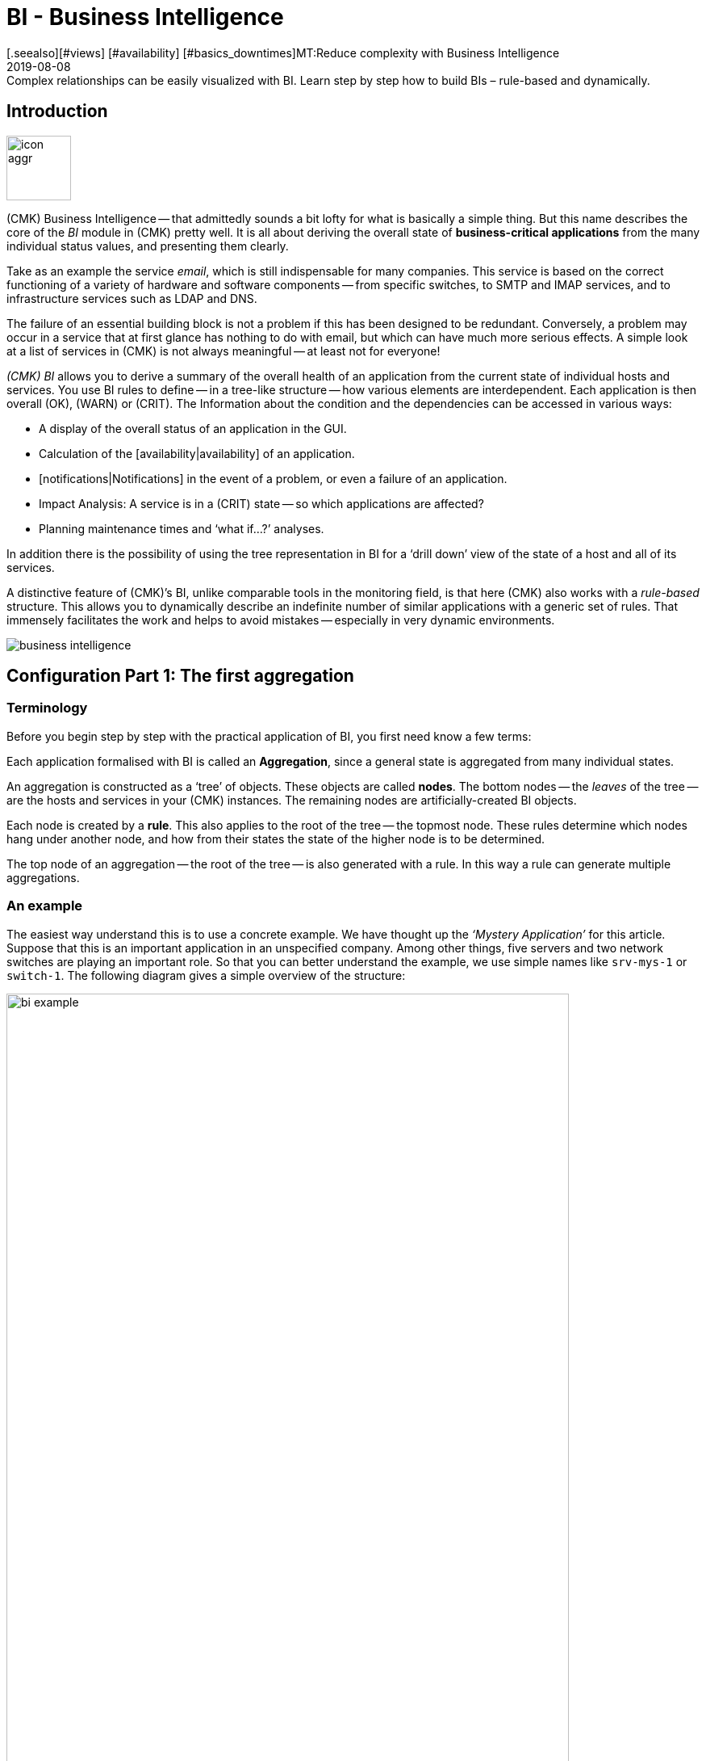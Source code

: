 = BI - Business Intelligence
:revdate: 2019-08-08
[.seealso][#views] [#availability] [#basics_downtimes]MT:Reduce complexity with Business Intelligence
MD:Complex relationships can be easily visualized with BI. Learn step by step how to build BIs – rule-based and dynamically.

== Introduction

image::bilder/icon_aggr.png[align=left,width=80]

(CMK) Business Intelligence -- that admittedly sounds a bit lofty
for what is basically a simple thing. But this name describes the core of the
_BI_ module in (CMK) pretty well. It is all about deriving the overall state of *business-critical applications* from the many individual status values,
and presenting them clearly.

Take as an example the service _email_, which is still indispensable for many companies.
This service is based on the correct functioning of a variety of hardware and software components --
from specific switches, to SMTP and IMAP services, and to
infrastructure services such as LDAP and DNS.

The failure of an essential building block is not a problem if this
has been designed to be redundant. Conversely, a problem may occur in a
service that at first glance has nothing to do with email, but which can have much
more serious effects. A simple look at a list of services in (CMK) is not
always meaningful -- at least not for everyone!

_(CMK) BI_ allows you to derive a summary of the overall health of an application
from the current state of individual hosts and services.
You use BI rules to define -- in a tree-like structure -- how various elements are interdependent.
Each application is then overall (OK), (WARN) or (CRIT). The
Information about the condition and the dependencies can be accessed in various ways:

* A display of the overall status of an application in the GUI.
* Calculation of the [availability|availability] of an application.
* [notifications|Notifications] in the event of a problem, or even a failure of an application.
* Impact Analysis: A service is in a (CRIT) state -- so which applications are affected?
* Planning maintenance times and ‘what if...?’ analyses.

In addition there is the possibility of using the tree representation in BI for a
‘drill down’ view of the state of a host and all of its services.

A distinctive feature of (CMK)’s BI, unlike comparable tools in the
monitoring field, is that here (CMK) also works with a _rule-based_ structure.
This allows you to dynamically describe an indefinite number of similar applications
with a generic set of rules. That immensely facilitates the work and helps to avoid
mistakes -- especially in very dynamic environments.

image::bilder/business-intelligence.png[align=border]


[#first]
== Configuration Part 1: The first aggregation

=== Terminology

Before you begin step by step with the practical application of BI, you first need know a few terms:

Each application formalised with BI is called an *Aggregation*,
since a general state is aggregated from many individual states.

An aggregation is constructed as a ‘tree’ of objects. These objects are called *nodes*.
The bottom nodes -- the _leaves_ of the tree -- are the hosts and services in
your (CMK) instances. The remaining nodes are artificially-created BI objects.

Each node is created by a *rule*. This also applies to the
root of the tree -- the topmost node. These rules determine which
nodes hang under another node, and how from their states the state
of the higher node is to be determined.

The top node of an aggregation -- the root of the tree -- is also generated with a rule.
In this way a rule can generate multiple aggregations.


=== An example

The easiest way understand this is to use a concrete example.
We have thought up the _‘Mystery Application’_ for this article.
Suppose that this is an important application in an unspecified company.
Among other things, five servers and two network switches are playing
an important role. So that you can better understand the example,
we use simple names like `srv-mys-1` or `switch-1`.
The following diagram gives a simple overview of the structure:

image::bilder/bi_example.png[align=center,width=90%]

* The two servers `srv-mys-1` and `srv-mys-2` form a redundant cluster on which the actual application runs.
* `srv-db` is a database server that stores the application’s data.
* `switch-1` and `switch-2` are two redundant routers connecting the server network to a higher network.
* In each there is a timer `srv-ntp` which ensures an exactly-synchronous time.
* In addition the server `srv-spool` works here and passes the results calculated by the Mystery Application into a spool directory.
* From the spool directory the data is picked up by a mysterious parent service.


If you want to work through the following steps one by one,
you can simply replicate the monitoring objects as shown in our example. For a test
it is sufficient if you clone an existing host several times and name the
clones accordingly. Later there are a few services to be added
into the game, for which you then have time to record the relevant hosts
in the monitoring. Even there you can cheat again: with simple
[localchecks|dummy-local-checks] you will quickly get matching services
to play with.

The hosts will then look something like this in the monitoring:

image::bilder/bi_example_2.png[]


=== Your first BI rule

Start with something simple -- with the simplest possible
meaningful aggregation -- an aggregation with only two nodes. You then want to
summarise the states of the hosts `switch-1` and `switch-2`.
The aggregation should be called _Network_ and should be (OK)
if both switches are available. In the case of a partial failure, it should go to
(WARN), and if both switches are off, (CRIT).

image::bilder/icon_aggr.png[align=left,width=80]

Get started: configure BI through the [.guihints]#Business Intelligence# WATO module.
The configuration of the rules and aggregations is performed within the
configuration packages -- the _BI Packs_.
The packages are not only practical because you can better manage more
complex configurations with them -- you can also apply permissions to a package
and assign certain contact groups -- and even allow users without admin rights --
permissions to edit parts of the configuration.
But more on that later ...

The first time you call the BI module it should something like this:

image::bilder/bi_wato_start.png[]

A package titled [.guihints]#Default Pack# is already present.
This contains a demo for an aggregation which summarises the data for an individual host.

For this example it is best to create a new package -- with the [.guihints]#New BI Pack# button --
which you name _Mystery_.
As always in (CMK), specify an internal ID (`mystery`) which cannot be changed later,
and a descriptive title. The [.guihints]#Public# option is needed by other users if there are rules
in this package they want to use for their own rules or aggregations.
Because you probably want do your experiments alone in peace, leave this option disabled:

image::bilder/bi_create_pack.png[]

After the creation you will of course find two packages in the main list:

image::bilder/bi_two_rulepacks.png[]

With each entry is a symbol for editing the properties (ICON[button_edit.png]),
and a symbol to get to the actual _content_ of the
Package (ICON[icon_bi_rules.png]), which is where you want to go now.
Once there you create your first rule.

As always in (CMK), this rule also needs to have a unique ID and a title. The
title of the rule not only has a documentation function, but will later
also be visible as the name of the node this rule creates:

image::bilder/bi_create_rule_2.png[]

The next box is named [.guihints]#Child Node Generation}},# and is
the most important. Here you specify which objects in this node
should be summarised. This can either be other BI nodes --
for which you would choose a different BI rule -- or be
monitoring objects, i.e., hosts or services.

For the first example select the second variant and create
two objects as children -- namely the two hosts `switch-1`
and `switch-2`. This is done with the [.guihints]#Add child node generator# button.
Here you naturally choose [.guihints]#State of a host}},# and enter a name for each host:

image::bilder/bi_create_rule_3.png[]

[#aggregationfunction]
In the third and final box, [.guihints]#Aggregation Function}},# you specify how the monitoring
status of the node should be calculated.
The basis for this is always the list of states of the subnodes. Different logical
links are possible.

Pre-selected is [.guihints]#Worst -- takes worst of all node states}}.# That would mean that
the node becomes (CRIT) as soon as any one of the sub-nodes is (CRIT) or (DOWN).
As mentioned above this should not be the case here. Choose instead
[.guihints]#Count the number of nodes in state OK# to get the number of subnodes with status
(OK) as a yardstick. Here the numbers 2 and 1 are suggested for the thresholds.
That is great because it is exactly what you need:

* If both switches are (UP) (this is treated as (OK)), the node should then also be (OK).
* If only one switch is (UP), the state becomes (WARN).
* And when both switches are (DOWN), the state becomes (CRIT).

This is how the filled-out mask will look:

image::bilder/bi_create_rule_5.jpg[]

With a click on [.guihints]#Create# you will have your first rule:

image::bilder/bi_create_rule_6.jpg[]


=== Your first aggregation

image::bilder/button_bi_aggregations.png[align=float,left]

Now it is important to understand that a rule is not yet an aggregation.
(CMK) can not yet know if this is everything or just part of a bigger tree!
Real BI objects are only created and become visible in the status interface
when you create an _Aggregation_.
To do this, switch to the list of aggregations.

image::bilder/button_bi_new_aggregation.png[align=float,left]

The [.guihints]#New Aggregation# button takes you to a mask for creating a new aggregation.
There is little to fill in here. In the [.guihints]#Aggregation Groups# you can specify any name of your choosing.
These names then appear in the status interface as groups,
under which all of those aggregations which share this group name become visible.
This is actually the same concept as with hashtags or keywords.

However, it is important that you leave [.guihints]#Rule to call# set to [.guihints]#Call a rule}},# 
and at [.guihints]#Rule:# to select the rule you have just created (and before that the
Rule package in which it is located).

image::bilder/bi_new_aggregation.png[]

image::bilder/bi_button_create.png[align=float,left]

If you now create the aggregation with [.guihints]#Create}},# you will be done!
Your first aggregation should now appear in the status interface -- assuming
that you in fact also have at least one of the hosts `switch-1` or `switch-2`!


[#statusgui]
== BI in Operation Part 1: The Status View

=== Displaying all aggregations

If you have done everything correctly you will now be able to see your first aggregation in the
status interface. The easiest way to do this is via the [.guihints]#Views# element in the
sidebar using the [.guihints]#Business Intelligence => AllAggregations# entry:

image::bilder/bi_status_gui_1.png[]

==== Creating views for BI
In addition to the ready-made BI views, you can also custom-make your own.
To do so, select one of the BI data sources in [views#1. Data source|Create a new view].
[.guihints]#BI Aggregations# provides information about the Aggregations,
[.guihints]#BI Hostname Aggregations# adds filters and information for individual hosts,
[.guihints]#BI Aggregations affected by one host# shows only Aggregations related to one
single host, and [.guihints]#BI Aggregations for Hosts by Hostgroups# allows you to
distinguish between host groups.

=== Working with the tree


Take a closer look at the appearance of the BI tree. The following example
shows your mini-aggregation in a situation where one of the two switches is
(DOWN), and the other (UP). As desired, the aggregation enters the (WARN) state:

image::bilder/bi_tree_minimal.png[]

You can also see that in order to standardise hosts and services, the host that is (DOWN),
is treated almost like a service that is (CRIT). Likewise (UP) accordingly becomes (OK).

Use the ICON[tree_black_open.png] black triangle to expand and collapse views of subtrees.

The leaves of the tree show the states of hosts and services.
The host name -- and for services also the service name -- is clickable
and takes you to the current status of the corresponding object.
Furthermore, you can also see the last output from the check plug-in.

To the left of each aggregation you will find two symbols: ICON[icon_showbi.png]
and ICON[icon_availability.png]. With the first icon -- ICON[icon_showbi.png] -- you come
to a page that displays just that single aggregation. This is naturally
mainly useful if you have created more than one aggregation.
It is for, example, well-suited as a bookmark.
ICON[icon_availability.png] will take you to the calculation of the availability.
More on this later.


=== Trying BI: what if?

To the left of the hostname you will find an interesting icon: ICON[icon_assume_none.png].
This allows a ‘what if?’ analysis. The idea behind this is simple: through
clicking on the icon it will switch the object to another state as a test -- however only
for the BI interface -- NOT for real!
Multiple clicks will take you from ICON[icon_assume_0.png] ((OK)) via
ICON[icon_assume_1.png] ((WARN)), ICON[icon_assume_2.png] ((CRIT)) and
ICON[icon_assume_3.png] ((UNKNOWN)), and back to ICON[icon_assume_none.png].

BI then constructs the complete tree based on the assumed status.
The following figure shows the minimum aggregation under the assumption that alongside
`switch-1` which has actually failed, that `switch-2` would also be (DOWN):

image::bilder/bi_assume_example_1.png[]

The overall state of the aggregation thereby goes from (WARN) to (CRIT). At the same
time the state’s colour is backed by a checked pattern. This pattern indicates to you
that the *real* state is actually different. This is not always the case,
because some changes in a host or service are no longer relevant to the overall condition --
for example, if the one in question is already (CRIT).

You can use this ‘what if?’ analysis in several ways, for example:

* To test if the BI aggregation reacts the way that you want.
* When planning to shut down a component for maintenance.

In the latter scenario, as a test you set the device to be serviced or its services
to ICON[icon_assume_2.png]. If the whole aggregation then remains (OK), it must
mean that the failure can *currently* be compensated for by redundancy.


=== Testing BI using fake states

There is another way to test the BI aggregations:
by directly changing the _actual_ state of an object.
This is especially practical in a test system.

For this purpose, the ICON[icon_commands.png] [commands|commands]
have a host/service command named [.guihints]#Fake check results}}.# It is by default
only available for the Administrator role. This method has been used, for example,
for the creation of the screenshots used in this article where `switch-1`
has been set to (DOWN). That’s where the telltale text
[.guihints]#Manually set to Down by cmkadmin# comes from.

image::bilder/command_fake_check_results.png[]

image::bilder/master_control_checks_off.png[align=float,right]

Here’s a helpful little hint: If you work with this method,
it’s best to disable the active checks for the relevant hosts and services,
otherwise at the next check interval they will immediately go back to their
actual state. If you are lazy just do it globally via the [.guihints]#Master Control# sidebar element.
Just please -- NEVER forget to turn it back on afterwards!


=== BI-groups

While creating the aggregation we briefly addressed the possibilities of the [.guihints]#Aggregation Groups# input.
In the example you simply confirmed the suggested [.guihints]#Main# here.
You are of course completely free in the allocation of names,
and you can also assign an aggregation to multiple groups.

Groups become important when the number of aggregations possibly exceeds want you to see on a screen.
You get to a group by clicking on one of the displayed group names on
the [.guihints]#All aggregations# page -- in our example above that is simply on the [.guihints]#Main# heading.
Of course, if so far you only have this single aggregation not much will change.
However if you look closely, you will realize that:

* The title of the page is now called [.guihints]#Aggregation group Main}}.# 
* The group heading [.guihints]#Main# has disappeared.

If you want to visit this view more often,
simply bookmark it -- preferably with the [.guihints]#Bookmarks# element in the sidebar.


=== From host/service to aggregation

Once you have set up BI aggregations, in the context menu at your hosts and services
you will find a new ICON[icon_aggr.png] icon:

image::bilder/bi_service_popup.png[align=center,width=52%]

This icon takes you to the list of all aggregations in which the
affected host or service is included.


[#multilevel]
== Configuration Part 2: Multi-level trees

Following this first brief impression of the BI status interface, we return
to configuration -- because of course you cannot really impress anybody with such a mini aggregation.

It starts with you extending the tree by one level -- that is,
from two levels (root and leaves) to three levels (root, intermediate level, leaves).
To do this combine your existing node ‘Switches 1 & 2’ with the NTP time synchronisation state into a topmost node ‘Infrastructure’.

But one thing at a time -- first of all, a preview the result:

image::bilder/bi_tree_less_minimal.png[align=center,width=240]

The prerequisite is that there is a host `srv-ntp` which
has a service named `NTP Time`:

image::bilder/bi_service_ntp.png[]

First create a BI rule which as subnode 1 receives the rule ‘Switches 1 & 2’,
and as subnode 2 directly-receives the service `NTP Time` of the host `srv-ntp`.
At the top of the rule, select `infrastructure` as the rule ID, and [.guihints]#Infrastructure# as the name.
You need to enter no more information at this point:

image::bilder/bi_rule_infra_1.png[]

In the [.guihints]#Child node generation# it gets interesting. The first entry is
now of the [.guihints]#Call a rule# type, and as the rule choose your rule from the above -- so that you
actually ‘hang’ these rules effectively in the subtree.

The second subnode is of the [.guihints]#State of a service# type, and here choose
your `NTP Time` service (please observe the exact spelling here,
including upper and lower case characters):

image::bilder/bi_rule_infra_2.png[]

This time leave the [.guihints]#Aggregation Function# in the third box as
{Worst - take worst state of all nodes}}.# 

In this function the state of the node is thus derived from the worst
status of a service below it. In this case, if `NTP Time` goes to (CRIT)
the node also goes to (CRIT).

Of course to make the new, bigger tree visible, you’ll once again need
to create an aggregation.
It is best to simply change the existing aggregation so that from now on the new rule is used:

image::bilder/bi_rule_infra_3.png[]

In this way you stick to a _single_ aggregation, which then looks
like as below (this time both switches are back on (OK)):

image::bilder/bi_rule_infra_4.png[]


[#displayoptions]
== BI in operation Part 2: Alternative displays

Now that you have a slightly more interesting tree you can get a little closer
to dealing with the various display options that CMK offers. The starting point
for these is the so-called [.guihints]#Display options}},# which you can access via the ICON[icon_painteroptions.png]
icon at the top of each status view. This opens a box with various options.
The content of the box always conforms to the elements shown on the page.
In the case of BI you can currently find four options:

image::bilder/bi_display_options_screen.png[align=border]


==== Instantly expand or collapse trees

If you display not just a single aggregation, but many, then the
*Initial expansion of aggregations* setting is helpful.
Here you define how far the trees should be unfolded when first displayed.
The selection ranges from closed ({{collapsed}})# over the first three levels,
to completely open ({{complete}}).# 


==== Only show problems

If you enable the *Show only problems* option, only such branches that do not
have the (OK) status will be displayed in the trees. This will then look like this:

image::bilder/bi_only_problems.png[]


==== Types of tree displays

Under the *Type of tree layout* item you will find several alternative
display types for the tree. One of these is called [.guihints]#Table: top down}}# 
and looks like this:

image::bilder/bi_top_down.png[]

Extremely space-saving -- especially if you want to see many units at the same time --
is the [.guihints]#Boxes# diplay. Here each node is a coloured box which can be
expanded with a click. The tree structure is no longer visible, but you can
quickly click through to a problem with minimal space required. Here in the example
the boxes are unfolded completely:

image::bilder/bi_boxes.png[]


[#visualization]
=== Visualising BI aggregations

From version VERSION[1.6.0b3], in addition to tabular representations (CMK)
also masters the visualization of BI aggregations. You can view aggregations
from a new perspective, and sometimes more clearly. You will find the
[.guihints]#BI Visualization# via ICON[icon_aggr.png] in the regular
Aggregations View.

image::bilder/bi_visualization_start.png[]

You can move the tree freely by clicking on the background, and scale the entire display using the mouse wheel. As soon as the mouse pointer is over an individual node, you get the node’s associated status information
via a hover window. Use the mouse wheel to scale the length of the tree’s branches.

image::bilder/bi_visualization_standard.png[align=border]

Clicking on the leaf nodes takes you directly to the detailed views
of the host or service. A right click on the other nodes -- depending on the type of node -- gives access to display options and, for example, the responsible rule itself -- [.guihints]#Edit rule# in the below image.

image::bilder/bi_visualization_context.png[align=border]


==== Customising a display

It starts getting really interesting with the [.guihints]#Layout Designer}},# which is opened
with ICON[icon_aggr.png] at the top, next to the search field. First of all,
you’ll see two new items -- the [.guihints]#Layout Configuration}},# and
two new icons at the root -- ICON[icon_bi_visualization_rotate.png] and
ICON[icon_bi_visualization_resize.png].

In a configuration you can choose between different types of line
and can activate the [.guihints]#Node icons}}.# 
This will display the icons that you can specify in the rules for
BI aggregations in the [bi#aggregationfunction|Aggregation Function] section
(this can be reached directly via the node’s context menu).
Using the ICON[icon_bi_visualization_rotate.png] and ICON[icon_bi_visualization_resize.png] icons
the tree can be viewed, and via click & drag rotated or scaled in length and width.
Further display options also appear in the [.guihints]#Style configuration# box.
You can find the ones most suitable for your needs by simply trying out what is available.

image::bilder/bi_visualization_designer2.png[align=border]

The biggest customisation possibilities can be found in the nodes’ context menus,
which in the designer mode offer four different displays for the hierarchy
from this node:

[cols=, ]
|===


  <td style="width:5%">ICON[icon_1.png]
  <td>{{Hierarchical style}}: The standard setting with a simple hierarchy.



  <td>ICON[icon_2.png]
  <td>{{Leaf-Nodes Block style}}: Leaf nodes are shown as a group with a grey background.


  <td>ICON[icon_3.png]
  <td>{{Radial style}}: A circular format with a customisable sector of a circle.


  <td>ICON[icon_4.png]
  <td>{{Free-Floating style}}: A dynamic layout with options such as attraction, spacing, length of the branches.

|===

COMMENT[ML: System ist buggy, Bild lässt sich nicht mit anderem Aggregat nachbauen -- lassen wir es so, durch die Grafik-Bugs geht's hier einfach nicht besser.]

image::bilder/bi_visualization_styles.png[align=border]

Nodes that have been assigned a style can be placed anywhere.
The available options also differ depending on the style -- with [.guihints]#Radial style}},# 
at the root node there is a third ICON[icon_bi_visualization_pie.png] icon
which you can use to limit the display to a sector of a circle.

With the [.guihints]#Detach from parent style# option you can detatch a node’s style from the style of its
higher parent node, then configure these subnodes differently and position them freely.
[.guihints]#Include parent rotation# is also similarly-intended to allow you to include or exclude parent nodes when rotating.

These style options are basically all self-explanatory -- only the [.guihints]#Free-Floating style}}# 
needs some explanation. This is a system of attraction and repulsion as you know it from gravitational simulations.

[cols=, ]
|===


 <td>{{Center force strength}}
 <td>Center of gravity of the nodes.


 <td>{{Repulsion force leaf}}
 <td>Strength of the repulsion-effect of leaves on other nodes.


 <td>{{Repulsion force branches}}
 <td>Strength of the repulsion from nodes to others in the same branch.


 <td>{{Link distance leaf}}
 <td>Ideal distance from the leaf node to the previous node.


 <td>{{Link distance branches}}
 <td>Ideal distance from the branch node to the previous node.


 <td>{{Link strength}}
 <td>Strength with which the ideal distance is enforced.


 <td>{{Collision box leaf}}
 <td>Size of the leaf node area that repels other nodes.


 <td>{{Collision box branch/leaf}}
 <td>Size of the branch node area that repels other nodes.

|===

The following image shows a branch in the [.guihints]#Free-Floating style# -- the positions
of the individual leaves result dynamically depending on the options specified.

image::bilder/bi_visualization_float.png[align=border]


==== Specifying layout styles for BI-Rules

For BI rules -- which you can access from the nodes’ context menu --
in the [.guihints]#Rule Properties# menu you can assign the [.guihints]#Hierarchical}},# [.guihints]#Radial}}# 
or [.guihints]#Leaf-Nodes Block# layouts, and likewise set the relevant options.

image::bilder/bi_visualization_rule.png[]

Directly below you can also see abstract, example trees in the respective styles,
with configurable sets of nodes and hierarchy levels to help you with
choosing the right style. Here in the image it is a tree in the [.guihints]#Radial style}},# 
with 37 nodes on four hierarchy levels.

image::bilder/bi_visualization_rule_preview.png[]

==== The search function

The search function is of enormous help with larger trees. In the [.guihints]#Search node# search field
you can simply enter a part of the name of the desired node and get a list of hits directly and live.
If you now use the mouse to run over this list of suggestions, the tree’s node under the mouse pointer
will be highlighted by a blue border -- this makes a first orientation easier.
Clicking on a node in the list will centre the tree there.
In this way, even in displays with hundreds of nodes you can quickly find the right section in the infrastructure.

image::bilder/bi_visualization_search.png[]


[#config3]
== Configuration Part 3: Variables, Templates, Searches

=== Configuration with more intelligence

Continue with the configuration. Now it’s time to really get down to business.
So far the example has been so simple that it was possible to individually list all
of the objects in the aggregation without difficulty.
But what if things get more complex?
What if you want to formulate many recurring same or similar dependencies?
What if an application includes not a single, but multiple instances?
What if you should want to merge hundreds of a database’s individual services into one
BI node?

Well, for such requirements you need more powerful methods of configuration.
And these are exactly what distinguishes (CMK) BI over other tools --
and unfortunately here the learning curve is a bit steeper. It is also the
reason why (CMK) BI does not allow itself to be configured by ‘drag and drop’.
Once you get to know the possibilities however, you will certainly not want to go without them.


=== Parameters

Let’s start with the _parameters_.
Take the following situation: you not only want to know if the two switches are (UP),
but also want know the state of the two ports that are responsible for the uplink.
In overall terms, it concerns the following four services:

image::bilder/bi_switch_services.png[]

Now the node [.guihints]#Switch 1 & 2# should be extended to replace the two host states for
switches 1 and 2 so that each has a subnode showing the host status *and* the two uplink interfaces.
These two subnodes should be [.guihints]#Switch 1# or [.guihints]#Switch 2}}.# 

Actually you now need two new rules -- one for each switch. It is better
to do this by creating a new <switch> rule, and equip it with a _parameter_.
This parameter is a variable that you call when you call the rule
from the parent node – which here can be provided by the old rule `Switch 1 & 2`.
In this example you can simply pass either a `1` or a `2`.
The parameter gets a name which you can choose freely.
Take here for example the name `NUMBER`.
The spelling with capital letters is purely arbitrary,
and if you find lowercase letters more beautiful you are also free to use these.

And the rule’s heading will look like this:

image::bilder/bi_rule_with_parameter.png[]

You can choose `switch` as the ID for the new rule. At [.guihints]#parameter}}# 
simply enter the name of the variable: `NUMBER`. Also important
now is that the variable is used in the rule’s [.guihints]#Rule Title}}# 
so that both nodes are not just called `switch` and thus
have the same name.
When *using* the variable a leading and trailing dollar sign is set -- as usual at
many places in (CMK).
As a result the two nodes will then be called `Switch 1` and
`Switch 2`.


==== Prefix match is the default for service name

For the [.guihints]#Child node generator}},# the first thing to do is to insert the host state.
Instead of the `1` or `2` in the hostname you may simply use your
variable, again each with a leading and trailing `$`.

The same thing happens with the hostnames of the uplink interfaces. And here comes
the second trick – because as you might think from the small service list
seen above, the services for the uplink are named differently at each switch!
But that is no problem, because BI always interprets the service name as a prefix match using regular expressions -- completely-analogous to the well-known [wato_rules|rules] service.
So by simply writing `Interface Uplink`,
you catch all of the services _on the respective host_ which *start*
with `Interface Uplink`:

image::bilder/bi_rule_with_parameter_2.png[]

By the way: By appending `$` you can disable the prefix behavior.
In regular expressions a `$` means ‘The text must end here’.
So `Interface 1$` matches only with `Interface 1`,
and not also, for example, with `Interface 10`!

Now modify the old [.guihints]#Switch 1 & 2# rule so that instead of the host states this
new rule is only ever invoked once for each of the two switches.
And here is also where the values `1` and `2` are provided as the
parameters for the variable `NUMBER`:

image::bilder/bi_rule_with_parameter_3.png[]

And voila -- you now have a pretty tree with three levels:

image::bilder/bi_rule_with_parameter_4.png[]


=== Regular expressions, missing objects

The subject of [regexes|regular expressions] is again worth a closer look.
When matching the service name we have at the beginning tacitly understated that
it basically only concerns regular expressions. As just mentioned, there is a prefix match.

So in a BI node, if for example, under service name you specify `disk`,
all of the of the host in question’s services that _begin_ with `Disk`
will be captured.

The following principles generally apply:

. If a node refers to objects that do not (currently) exist, they are simply omitted.
. If a node becomes empty, it will be omitted.
. If the root node of an aggregation is also empty, the aggregation itself will be omitted.

Maybe that sounds a bit bold for you! Is not it dangerous to just silently omit things
that should be there if they are missing?

Well -- over time you will notice how practical this concept is,
because this will allow you to write ‘smart’ rules that can react to very
different situations. Is there a service that does not exist with every instance
of an application? No problem -- it is only considered if it is there!
Or can hosts or services be temporarily removed from monitoring?
These then simply disappear from BI without leading to errors or the like.
BI is *not* there to see if your monitoring configuration is complete!

Incidentally -- this principle also applies to _explicitly_ defined services,
since these do not actually exist because the service names are always viewed as
regular expressions even if they do not contain special characters such as `.*`.
It is always automatically a search pattern.


=== Creating a node as the result of a search

But you can still automate further and, above all, react flexibly to changes.
Continue with the example of the two application servers
`srv-mys-1` and `srv-mys-2` from the example. Your tree should
continue to grow. The [.guihints]#Infrastructure# node should slip to level 2.
And as a definitive root, there should be a rule with the
title [.guihints]#The Mystery Application# under which everything will hang.
Alongside [.guihints]#Infrastructure# there should be a node named [.guihints]#Mystery Servers}}.# 
Under this the (currently) two mystery-servers are supposed to hang. In each
a few generic services come into the aggregation.
The result should look like this:

image::bilder/bi_mystery_tree.png[]


==== Bottom Rule: Mystery Server X

Start from the bottom, because that is always the easiest way in BI.
Below is the new [.guihints]#Mystery Server X# rule. Of course you have a single
parameter so that you do not need a separate rule for each server.
You can again name the parameter `NUMBER`, for example.
It should then later have the value `1` or `2`.
As already done above you will again have to enter `NUMBER`
in the header at [.guihints]#Parameters}}.# 

The resulting child-node generator looks like this:

image::bilder/bi_mystery_server_rule.png[]

What follows is remarkable:

* The hostname `srv-mys-$NUMBER$` will use the number from the parameter.
* With [.guihints]#Service:# the sophisticated [regexes|regular expression] `CPU|Memory` which uses a vertical bar to allow alternative service names (prefixes) is used, and this matches all services that begin with `CPU` or `Memory`. This saves a doubling of the configuration!

Incidentally, this example is of course not necessarily perfect.
For example, the status of the host itself has not been recorded at all.
So if one of the the servers goes (DOWN), the services on this will become obsolete (go [.guihints]#stale}}),# 
but the state will remain (OK), and the aggregation will not ‘notice’ that failure.
If you want to know something like that, as well as the services you should in any case also
record the host status!


==== Middle Rule: Mystery Servers

This rule is interesting. It summarises the two mystery servers
together into a node. Now it should be possible that the number of servers
is not fixed, and later there can sometimes be three or more,
or it could be that there are dozens of instances of the mystery
application -- each with a different number of servers!

The trick is in the child node generator type [.guihints]#Create nodes based on host search}}.# 
This searches for existing hosts and creates nodes based on the hosts found.
It looks like this:

image::bilder/bi_mystery_server_rule2.png[]

The whole thing works like this:

. You formulate a search condition to find hosts.
. A child node is created for each host found.
. You can cut parts out of the found hostnames and provide these as parameters.

Finding is the beginning. As usual there are host tags available. In the example
you can omit this and instead use the regular expression [.guihints]#srv-mys-(.*)}}# 
for the host name. This matches to all host names starting with `srv-mys-`.
The `.*` stands for any string.

It is important that the `.*` is _bracketed_, thus `(.*)`.
By using the parentheses the match forms a so-called _group_.
With this the text which exactly matches `.*` is captured -- here `1` or `2`.
The match groups are numbered internally. Here there is only one that receives the number 1.
You can then later access the matched text with `$1$`.

The search will now find two hosts:

[cols=, options="header"]
|===

|Hostname
|Value for `$1$`


|`srv-mys-1`
|`1`


|`srv-mys-2`
|`2`

|===

For each host found you will now create a subnode with the [.guihints]#Call a rule# function.
Select the rule `Mystery Server $NUMBER$` which you just created.
As the argument for `NUMBER` now pass the match group: `$1$`.

Now the sub-rule `Mystery Server $NUMBER$` is called twice --
once with `1` and once with `2`.

If in the future a new server with the name `srv-mys-3` is added into the monitoring,
this will *automatically* appear in the BI aggregation!
The state of the host does not matter.
Even if the server is (DOWN), it will of course *not* be removed from the aggregation!

Granted, it is a very steep learning curve here. This method is
really complex. But once you have tried it and understood it,
you will realise just how powerful the whole concept is --
and so far we have only scratched the surface of the possibilities!


==== The top-level rule

The new top-level node [.guihints]#The Mystery Application# is now simple:
a new rule which has two child nodes of the [.guihints]#Call a rule# type
is additionally necessary.
These two rules are the existing [.guihints]#Infrastructure# rule,
and the just newly-created [.guihints]#Mystery Servers# rule.


=== Creating a node with service search

Similar to the host search, there is also a child generator type called
[.guihints]#Create notes based on service search}}.# Here is an example:

image::bilder/bi_service_search.png[]

You can use `()` here – bracketing partial expressions – both at the host and at the service,
where:

* If you choose [.guihints]#Regex for host name# you _must_ define exactly one parenthesis expression. The match text is then provided as `$1$`.
* If you choose [.guihints]#All hosts}},# the complete host name will be provided as `$1$`.
* You can use several subgroups in the service name. The associated match texts are provided as `$2$`, `$3$` and so on.

And please never forget that you can always use ICON[icon_help.png] to get online help.


=== All other services

In your attempts you may have stumbled over the child generator
[.guihints]#State of remaining services}}.# 
This generates a node for any of your host’s services that have not yet been
sorted into your BI aggregation.
This is useful if you use BI to combine the states of all of a host’s services
into clearly-arranged groups - as it is is done in the included example.


[#hostaggr]
== The predefined host aggregation

As just mentioned you can also use BI to provide the services
of a host in a structured way. You combine all services into one
tree into an aggregation, and basically use the [.guihints]#worst# function.
The overall status of a host will then only be displayed if there is a
problem with the host – you use BI as a clear ‘drill down’ method.

For this purpose (CMK) already provides a predefined set of
rules which you just need to unlock. These rules are
optimized for rendering services on Windows or Linux hosts,
but of course you can customise them to your liking. You can find
all of the rules in the rule package [.guihints]#Default}}.# 
As usual, access the rules by clicking ICON[icon_bi_rules.png]:

image::bilder/bi_wato_start.png[]

There you will find a list of twelve rules (abbreviated here):

image::bilder/bi_host_tree_rules.png[]

The first rule is the rule for the root of the tree. The symbol
ICON[icon_bitree.png] for this rule takes you to a tree view.
Here you can see how the rules are nested among each other:

image::bilder/bi_host_tree_tree.png[align=center,width=40%]

image::bilder/button_aggregations.png[align=left,width=30%]

Back in the list of rules, with the [.guihints]#Aggregations# button you can access
the list of aggregations in this rule package -- which consists of only one
Aggregation. In the ICON[icon_edit.png] Details simply uncheck the
checkbox at [.guihints]#Currently disable this aggregation# and immediately get, per
host, an aggregation titled `Host myhost123`.
The result will then look like this, for example:

image::bilder/bi_host_aggregation.png[]


[#permissions]
== Permissions and visibility

=== Permissions for editing

Again, back to the rule packages.
For all editing actions in BI you usually need to have the [.guihints]#Adminstrator# role.
More precisely, for BI there are two [wato_user#roles|permissions]:

image::bilder/bi_wato_permissions.png[]

By default the [.guihints]#User# role is only the first of the two active permissions.
Normal users can only work in such rule packages for which they have been defined
as a contact. This is done in the ICON[icon_edit.png] Details of the rule package.
In the following example [.guihints]#Permitted Contact Groups# the [.guihints]#The Mystery Admins# contact
group has been authorised -- thus all members of this group
can now edit the rules in this package:

image::bilder/bi_pack_properties.png[]

By the way, with [.guihints]#Public => Allow all users to refer to this pack}}# 
you can allow other users to at least [.guihints]#use# the rules contained here
-- i.e. to (elsewhere) define their own rules -- which can then invoke these rules as subnodes.


=== Permissions on Hosts and Services

How is it with the actual visibility of the aggregations in the
Status Interface? Which contacts are allowed to see something?

Well, you cannot assign any rights in the BI aggregations themselves.
This is performed indirectly through the visibility of the host and services,
and it is governed by the [.guihints]#See all hosts and services# option under
[.guihints]#WATO => Roles & Permissions}}:# 

image::bilder/bi_see_all.png[]

In the [.guihints]#User# role, this right is by default disabled.
Normal users can see only shared hosts and services,
and in BI these are expressed in such a way that they can see exactly all of
the BI aggregations which contain at least one shared host or service.
Such aggregations however contain *only* these authorised objects,
and they may therefore be somewhat ‘thinned out’.
And this in turn means that they can have different statuses for for different users!

Whether that is good or bad depends on what you want.
If in doubt you can toggle the permission, and through a detour via BI allow some
or all users to see hosts and services for which they are not contacts -- and thus
ensure that the status of an aggregation is always the same for everyone.

Of course this whole issue only matters if there are in fact aggregations that are
so colorfully thrown together that only some users are contacts only for parts of it.


[#operating]
== BI in Operation Part 3: Maintenance times, acknowledgments

=== The General Idea

How does BI actually manage ICON[icon_downtime.png] [basics_downtimes|maintenance times]?
Well, we have thought long and hard about the matter, and discussed it with many users –
the result is as follows:

* You can not put a BI unit itself directly into a maintenance time -- but you do not have to, because ...
* The maintenance time for a BI aggregation is derived automatically from the maintenance times of its hosts and services.

To understand which rule BI calculates the ‘in maintenance’ status, it helps when you are
reminded of what the real idea behind maintenance times is -- i.e. the symbol ICON[icon_downtime.png]:
_The object in question is currently being worked on. Failures can be expected. Even if the object is currently (OK), you should not rely on it. It can become (CRIT) at any time.
This is known and documented -- it should therefore not trigger an alarm._

This idea can be transferred 1:1 into BI: In the aggregation there may be a few hosts and
services that are currently in maintenance. Whether these are just (OK) or (CRIT) does not
play a role, because it is actually a coincidence if during the maintenance work the objects
sometimes go off and on again, or not. Just because there is a maintenance object in the unit
it does not immediately mean that the application that maps the aggregation is itself ‘threatened’
and must also be marked as ‘in maintenance’. It can also have an installed redundancy which
compensates for the failure of the objects in maintenance. Only if such a failure would actually
lead to a (CRIT) state for the aggregation -- so there is not _not_ enough redundancy and the
aggregation really is threatened -- only then will (CMK) mark it as ICON[icon_downtime.png] ‘in maintenance’.
Where here as well the _current_ state of the objects generally does not matter.

To put it more concisely, the exact rule is as follows:

_A BI aggregation is considered to be ‘in maintenance’ if under the assumption that
all of the hosts and services of the aggregation that are currently in maintenance are (CRIT),
and the remainder are (OK), the aggregation becomes (CRIT)._

*Important*: the _actual_ current status plays _no_ role in the calculation!

And here we have another example. To save space, this is a variant with only one mystery server instead of two:

image::bilder/bi_downtimes.png[]

First, the host `switch-1` is under maintenance.
For the `Infrastructure` node this has no effect, because `switch-2`
is _not_ in maintenance, and thus `Infrastructure` is also
not in maintenance. There is therefore no icon ICON[icon_derived_downtime.png] for
derived maintenance times.

But, the service ` Memory` on `srv-mys-1` is also under maintenance.
This one is _not_ redundant. The maintenance is therefore inherited by the
father node `Mystery Server 1`, then continues up to `Mystery Servers`
and finally to the top node `The Mystery Application`.
So this top node is also in maintenance.


=== The Maintenance Time Command

We wrote above that you cannot manually put a BI aggregation into maintenance time?
That's only half true, since in fact you can find a ICON[icon_commands.png] command
for setting maintenance times in BI aggregations!
But this does nothing more than to record a maintenance entry
for _each host and service_ in the aggregation!
This of course usually leads to the aggregation itself being flagged as in maintenance.
But that is only indirect.


=== Tuning Options

Above you have seen that the maintenance time calculation is based on an
assumed (CRIT) state. In the properties of an aggregation you can customise the
algorithm so that a node that assumes the (WARN) state is marked as in maintenance.
The option for this is called [.guihints]#Escalate downtime based on aggregated WARN state}}:# 

image::bilder/bi_downtimes_on_warn.png[]

The basic assumption remains that objects under maintenance are (CRIT).
There is only a difference where, due to the aggregation function in which
a (CRIT) can become a (WARN) -- as was the case in our very first example
with [.guihints]#Count the number of nodes in state OK}}.# 
Here a maintenance time would already have been be accepted if only one of the
two switches was in maintenance.


=== Acknowledgments

image::bilder/icon_ack.png[align=float,left]

Quite similar to the process with the maintenance times is that if a problem
has been ICON[icon_ack.png] [basics_ackn|acknowledged] the information is also
calculated automatically by BI.
This time the state of the objects certainly plays a role.

The idea here is to transfer the following concept to BI:
An object has a problem ((WARN), (CRIT)), but this is known, and someone is
working on it (ICON[icon_ack.png]).

You can calculate this for an aggregation as follows:

* Suppose that all hosts and services that have ICON[icon_ack.png] acknowledged problems are (OK) again.
* Then would the unit itself again be (OK)? Exactly then it is also acknowledged as ICON[icon_ack.png].

However if the aggregation were to remain (WARN) or (CRIT),
then it would *not* be considered as acknowledged, because then there must be at
least one important problem that has not been acknowledged, and thus the (OK) status
will be removed from the unit.

By the way, the ICON[icon_commands.png] will offer you a command
for the BI aggregation to acknowledge its problems, but this only means
that _all_ hosts and services detected in the aggregation will be acknowledged
(only those which currently have problems).


[#availability]
== Availability

Exactly as with hosts and services, you can also access the BI [availability|availability]
of one or more aggregations for any period of time in the past.
To do this the BI module reconstructs the state based on the history of the aggregation’s hosts
and services for each past time period. Thus you can also calculate availability for such
periods in which the unit was not yet configured!

image::bilder/bi_availability_example.png[]


== BI in Distributed Monitoring

What is actually happening in BI in a [distributed_monitoring|distributed environment]?
That is, when the hosts are spread across multiple monitoring servers?

The answer is relatively simple: it works -- without you needing to pay attention to anything.
Because BI is a component of the UI, and as standard this is delivered with distributed environment support-capability, it is completely transparent to BI.

Should a location be currently unavailable or manually hidden by you from the GUI,
the site hosts no longer exist for BI.
That then means:

* BI aggregations which are constructed _exclusively_ from objects at this location disappear.
* BI aggregations that are constructed _partially_ from objects at this location are thinned out.

In the latter case, of course, this can affect the status of the affected aggregations.
What exact effects it can have depend on your aggregation’s functions.
If you, for example, have used [.guihints]#worst# everywhere, the status overall
simply stays the same or gets better, because objects at the no-longer existing location
could already have had (WARN) or (CRIT). Of course other states can also arise for other
aggregation functions.

Whether or not this behavior is practical for your operation will have to be assessed
for individual cases.
BI is in any case constructed so that nonexistent objects cannot by included in an
aggregation, and thus cannot be missed, because all BI rules work -- as already explained above -- exclusively with search patterns.


[#biasservice]
== Notifications, BI as a service

=== Aktive Checks or Data Source Programs

image::bilder/icon_notifications.png[align=left,width=80]

Can you actually [notifications|notify] of status changes in BI aggregations?
Well -- that’s not directly-possible at first, since BI exists exclusively in the GUI
and has no relation to the actual monitoring. But you can turn BI aggregations into normal
services, and these can in turn of course trigger alarms.
There are two possibilities:

* Using the data source program [.guihints]#Check state of BI Aggregations}}# 
* With Active Checks of the [.guihints]#Check State of BI Aggregation# type


=== Notifications via a data source program

We will start with the ‘[datasource_programs|data source program]’ method,
because this is always good if you wish to generate more than a handful of
aggregations as services.
You will find the appropriate rule set under [.guihints]#Datasource Programs => Checkstate of BI Aggregations}}:# 

image::bilder/bi_datasource_program.png[]

Here you can even specify different options for which hosts the services should be added.
You do not necessarily have to stick to the host which is running the data source program
({{Assign to the querying host}}).# 
It is also possible to assign to the hosts which are affected by the aggregation
({{Assign to the affected hosts}}).# 
That however only makes sense if it concerns only a single Host.
Regular expressions and substitutions can make you even more flexible with assignments.
The whole thing is then performed via the [piggyback|piggyback mechanism].

*Important:* If the host to which you assign this rule should continue to be monitored through the normal agent, ensure in its settings that Agent *and* data source programs are run:

image::bilder/agent_and_all_ds_programs.png[]


=== Notifications via an active check

Notification with an active check is more or less the more direct way, and it requires
no artificial ‘helper host’ when executing the data source program,
since it has to query each unit individually, but with larger numbers of aggregations
it is significantly less efficient and also more complicated to set up.

Putting it all simply: There is an active check which can retrieve the state of BI aggregations
using HTTP from the Web API of (CMK).
You can easily set this up with the
[.guihints]#Host & Service Parameters => Activechecks => CheckState of BI Aggregation# ruleset:

image::bilder/bi_active_check_rule.png[]

Please note the following:

* Enable this rule only for the host that should receive the corresponding new BI service.
* The URL must be the one that allows *this host* to access the (CMK) GUI.
* The user must be an [wato_user#automation|Automation user] – only such users may call the Web API. The `automation` user offers itself here as it is always created automatically for such purposes.
* At [.guihints]#password# enter the user’s [.guihints]#Automation secret for machine accounts}},# which you will find in the configuration mask of the user properties.

In the example [.guihints]#Automatically track downtimes of aggregation# is activated.
Strictly speaking, this means the _scheduled_ downtimes – thus the planned maintenance times.
This will make the new active service automatically get a maintenance time,
even if the BI aggregation also does this!

The new service then shows -- with a delay of up to one
Check Interval of course -- the state of the unit.
The example shows the BI-Check on the host `srv-mys-1`:

image::bilder/bi_active_check_output.png[]

As usual you can assign this service to contacts and use it as a basis for a notifications.


== Performance

=== Single host aggregations

Finally, a few words about performance. Because performance is _always_ important,
(CMK) has many years of hard practical use behind it, and you would not even believe what
our dear users have contrived with BI! There has already been a lot of time put
into the optimisation of performance, so that BI always responds quickly and consumes
little CPU time.

Especially if you work with host aggregations it can quickly develop that you have
a few thousand aggregations.
So that BI still stays fast in these situations, it is important that you mark aggregations which
you know _only affect one host _.

To do this, in the aggregation’s details ICON[icon_edit.png] activate the
[.guihints]#Optimization => the aggregation covers only one host and its parents# checkbox.
It will then be much easier for BI to find the right services.


=== The internal process

_If_ you reach a limit where calculation times are slowly becoming noticeable,
you will notice this especially in the time shortly after an [.guihints]#Activate Changes}}.# 
BI is designed to calculate the trees in two steps:

. The _structure_ of the aggregations is calculated (we call it compiling).
. The _status_ of the aggregations is calculated.

The first step is always necessary when the number of hosts or services has been changed,
and this is only known through performing an [.guihints]#Activate Changes}}.# 
For aggregations marked as Single Host Aggregations, the compilation step is delayed
until the host in question is called.
This is an important part of the optimisation.

The status of aggregations will of course always be recalculated when you display an aggregation.
